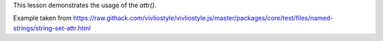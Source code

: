 This lesson demonstrates the usage of the `attr()`.

Example taken from https://raw.githack.com/vivliostyle/vivliostyle.js/master/packages/core/test/files/named-strings/string-set-attr.html
